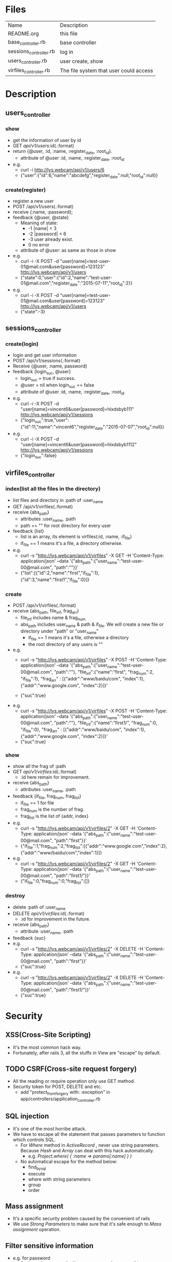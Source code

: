 * Files
| Name                   | Description                            |
| README.org             | this file                              |
| base_controller.rb     | base controller                        |
| sessions_controller.rb | log in                                 |
| users_controller.rb    | user create, show                      |
| virfiles_controller.rb | The file system that user could access |


* Description
** users_controller
   
*** show
    - get the information of user by id
    - GET    /api/v1/users/:id(.:format)
    - return {@user, :id, :name, :register_date, :root_id}.
      + attribute of @user :id, :name, :register_date, :root_id
    - e.g.
      + curl -i http://lys.webcam/api/v1/users/6
      + {"user":{"id":6,"name":"abcdefg","register_date":null,"root_id":null}}
        
*** create(register)
    - register a new user
    - POST   /api/v1/users(.:format)
    - receive {:name, :password}; 
    - feedback {@user, @state}
      * Meaning of state:
        + -1  |name| < 3
        + -2  |password| < 6
        + -3 user already exist.
        + 0 no error
      * attribute of @user: as same as those in show


    - e.g.
      + curl -i -X POST -d "user[name]=test-user-01@mail.com&user[password]=123123" http://lys.webcam/api/v1/users
      + {"state":0,"user":{"id":2,"name":"test-user-01@mail.com","register_date":"2015-07-11","root_id":2}}
    - e.g.
      + curl -i -X POST -d "user[name]=test-user-01@mail.com&user[password]=123123" http://lys.webcam/api/v1/users
      + {"state":-3}
** sessions_controller
   
*** create(login)
    - login and get user information
    - POST   /api/v1/sessions(.:format)
    - Receive {@user, :name, password}
    - feedback {login_suc, @user}
      + login_suc = true if success.
      + @user = nil when login_suc == false
      + attribute of @user :id, :name, :register_date, :root_id
    - e.g.   
      + curl -i -X POST -d "user[name]=vincent6&user[password]=hlxdsbyb111" http://lys.webcam/api/v1/sessions
      + {"login_suc":true,"user":{"id":11,"name":"vincent6","register_date":"2015-07-07","root_id":null}}
    - e.g.
      + curl -i -X POST -d "user[name]=vincent6&user[password]=hlxdsbyb1112" http://lys.webcam/api/v1/sessions
      + {"login_suc":false}
        

** virfiles_controller
   
*** index(list all the files in the directory)
  - list files and directory in :path of :user_name
  - GET    /api/v1/virfiles(.:format)
  - receive {abs_path}
    + attributes :user_name, :path
    + path == "" for root directory for every user
  - feedback {list}
    + list is an array, its element is virfiles(:id, :name, :if_file)
    + if_file == 1 means it's a file, a directory otherwise.
  - e.g.
    + curl -s "http://lys.webcam/api/v1/virfiles" -X GET -H 'Content-Type: application/json' --data '{"abs_path":{"user_name":"test-user-00@mail.com", "path":""}}' 
    + {"list":[{"id":2,"name":"first","if_file":1},{"id":3,"name":"first1","if_file":0}]} 
*** create
    - POST   /api/v1/virfiles(.:format) 
    - receive {abs_path, file_inf, frag_arr}
      + file_inf includes name & frag_num
      + abs_path includes user_name & path & if_file. We will create a new file or directory under "path" or "user_name"
        * if_file == 1 means it's a file, otherwise a directory
        * the root directory of any users is ""
      
    - e.g.
      + curl -s "http://lys.webcam/api/v1/virfiles" -X POST -H 'Content-Type: application/json' --data '{"abs_path":{"user_name":"test-user-00@mail.com", "path":""}, "file_inf":{"name":"first", "frag_num":2, "if_file":1}, "frag_arr" : [{"addr":"www/baidu/com", "index":1}, {"addr":"www.google.com", "index":2}]}' 
       
      + {"suc":true}
    - e.g.
      + curl -s "http://lys.webcam/api/v1/virfiles" -X POST -H 'Content-Type: application/json' --data '{"abs_path":{"user_name":"test-user-00@mail.com", "path":""}, "file_inf":{"name":"first1/", "frag_num":0, "if_file":0}, "frag_arr" : [{"addr":"www/baidu/com", "index":1}, {"addr":"www.google.com", "index":2}]}' 
      + {"suc":true}
*** show
    - show all the frag of :path
    - GET /api/v1/virfiles/:id(.:format) 
      + :id here remain for improvement.
    - receive {abs_path}
      + attributes  :user_name, :path
    - feedback {if_file, frag_num, frag_list}
      + if_file == 1 for file
      + frag_num is the number of frag.
      + frag_list is the list of {addr, index}
    - e.g.
      + curl -s "http://lys.webcam/api/v1/virfiles/2" -X GET -H 'Content-Type: application/json' --data '{"abs_path":{"user_name":"test-user-00@mail.com", "path":"first"}}' 
      + {"if_file":1,"frag_num":2,"frag_list":[{"addr":"www.google.com","index":2},{"addr":"www/baidu/com","index":1}]}
    - e.g.
      + curl -s "http://lys.webcam/api/v1/virfiles/2" -X GET -H 'Content-Type: application/json' --data '{"abs_path":{"user_name":"test-user-00@mail.com", "path":"first1/"}}' 
      + {"if_file":0,"frag_num":0,"frag_list":[]}

*** destroy
    - delete :path of :user_name
    - DELETE /api/v1/virfiles/:id(.:format)
      + :id for improvement in the future.
    - receive {abs_path}
      + attribute :user_name, :path
    - feedback {suc}
    - e.g.
      + curl -s "http://lys.webcam/api/v1/virfiles/2" -X DELETE -H 'Content-Type: application/json' --data '{"abs_path":{"user_name":"test-user-00@mail.com", "path":"first"}}' 
      + {"suc":true}
    - e.g.
      +  curl -s "http://lys.webcam/api/v1/virfiles/2" -X DELETE -H 'Content-Type: application/json' --data '{"abs_path":{"user_name":"test-user-00@mail.com", "path":"first1/"}}' 
      + {"suc":true}

* Security

** XSS(Cross-Site Scripting)
   - It's the most common hack way.
   - Fortunately, after rails 3, all the stuffs in View are "escape" by default.
** TODO CSRF(Cross-site request forgery)
   - All the reading or require operation only use GET method.
   - Security token for POST, DELETE and etc.
     + add "protect_from_forgery with: :exception" in app/controllers/application_controller.rb
** SQL injection
   - It's one of the most horribe attack.
   - We have to escape all the statement that passes parameters to function which controls SQL.
     + For /Where/ method in /ActiveRecord/ , never use string parameters. Because /Hash/ and /Array/ can deal with this hack automatically.
       * e.g. /Project.where( { :name => params[:name] } )/
     + No automatical escape for the method below:
       * find_by_sql
       * execute
       * where with string parameters
       * group
       * order
** Mass assignment
   - It's a specific security problem caused by the convenient of rails
   - We use /Strong Parameters/ to make sure that it's safe enough to /Mass assignment/ operation.

** Filter sensitive information
   - e.g. for password
     + /Rails.application.config.filter_parameters += [:password]/ in /config/initializers/filter_parameter_logging.rb/
     + Processing UsersController#create (for 127.0.0.1 at 2009-01-02 11:02:33) [POST]
   Parameters: {"user"=>{"name"=>"susan", "password_confirmation"=>"[FILTERED]", "password"=>"[FILTERED]"}, "commit"=>"Register", "action"=>"create", "authenticity_token"=>"9efc03bcc37191d8a6dc3676e2e7890ecdfda0b5", "controller"=>"users"}

